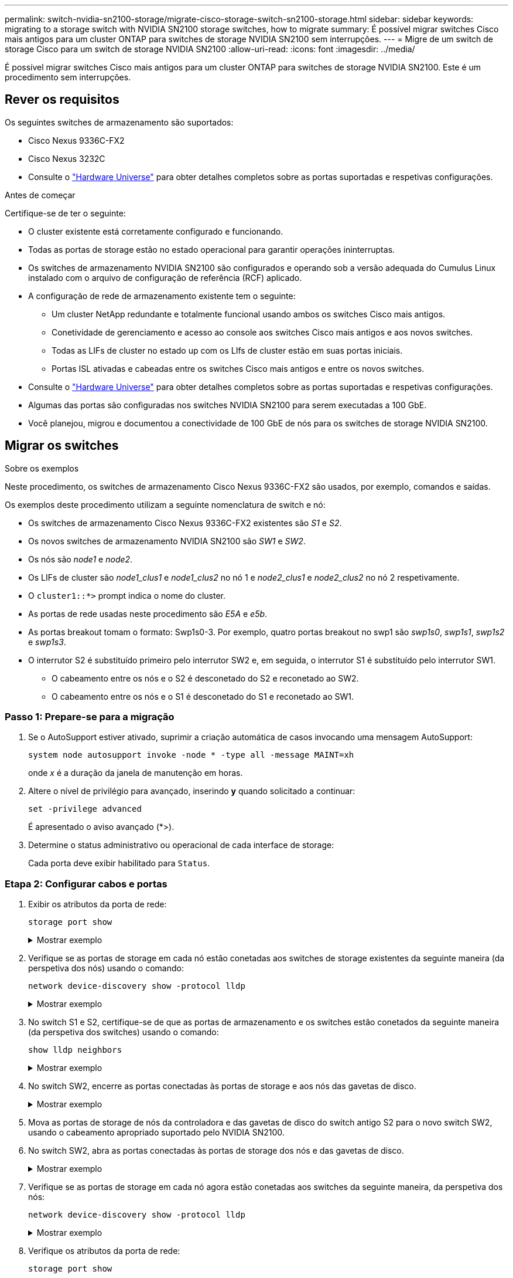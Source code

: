 ---
permalink: switch-nvidia-sn2100-storage/migrate-cisco-storage-switch-sn2100-storage.html 
sidebar: sidebar 
keywords: migrating to a storage switch with NVIDIA SN2100 storage switches, how to migrate 
summary: É possível migrar switches Cisco mais antigos para um cluster ONTAP para switches de storage NVIDIA SN2100 sem interrupções. 
---
= Migre de um switch de storage Cisco para um switch de storage NVIDIA SN2100
:allow-uri-read: 
:icons: font
:imagesdir: ../media/


[role="lead"]
É possível migrar switches Cisco mais antigos para um cluster ONTAP para switches de storage NVIDIA SN2100. Este é um procedimento sem interrupções.



== Rever os requisitos

Os seguintes switches de armazenamento são suportados:

* Cisco Nexus 9336C-FX2
* Cisco Nexus 3232C
* Consulte o https://hwu.netapp.com/["Hardware Universe"^] para obter detalhes completos sobre as portas suportadas e respetivas configurações.


.Antes de começar
Certifique-se de ter o seguinte:

* O cluster existente está corretamente configurado e funcionando.
* Todas as portas de storage estão no estado operacional para garantir operações ininterruptas.
* Os switches de armazenamento NVIDIA SN2100 são configurados e operando sob a versão adequada do Cumulus Linux instalado com o arquivo de configuração de referência (RCF) aplicado.
* A configuração de rede de armazenamento existente tem o seguinte:
+
** Um cluster NetApp redundante e totalmente funcional usando ambos os switches Cisco mais antigos.
** Conetividade de gerenciamento e acesso ao console aos switches Cisco mais antigos e aos novos switches.
** Todas as LIFs de cluster no estado up com os LIfs de cluster estão em suas portas iniciais.
** Portas ISL ativadas e cabeadas entre os switches Cisco mais antigos e entre os novos switches.


* Consulte o https://hwu.netapp.com/["Hardware Universe"^] para obter detalhes completos sobre as portas suportadas e respetivas configurações.
* Algumas das portas são configuradas nos switches NVIDIA SN2100 para serem executadas a 100 GbE.
* Você planejou, migrou e documentou a conectividade de 100 GbE de nós para os switches de storage NVIDIA SN2100.




== Migrar os switches

.Sobre os exemplos
Neste procedimento, os switches de armazenamento Cisco Nexus 9336C-FX2 são usados, por exemplo, comandos e saídas.

Os exemplos deste procedimento utilizam a seguinte nomenclatura de switch e nó:

* Os switches de armazenamento Cisco Nexus 9336C-FX2 existentes são _S1_ e _S2_.
* Os novos switches de armazenamento NVIDIA SN2100 são _SW1_ e _SW2_.
* Os nós são _node1_ e _node2_.
* Os LIFs de cluster são _node1_clus1_ e _node1_clus2_ no nó 1 e _node2_clus1_ e _node2_clus2_ no nó 2 respetivamente.
* O `cluster1::*>` prompt indica o nome do cluster.
* As portas de rede usadas neste procedimento são _E5A_ e _e5b_.
* As portas breakout tomam o formato: Swp1s0-3. Por exemplo, quatro portas breakout no swp1 são _swp1s0_, _swp1s1_, _swp1s2_ e _swp1s3_.
* O interrutor S2 é substituído primeiro pelo interrutor SW2 e, em seguida, o interrutor S1 é substituído pelo interrutor SW1.
+
** O cabeamento entre os nós e o S2 é desconetado do S2 e reconetado ao SW2.
** O cabeamento entre os nós e o S1 é desconetado do S1 e reconetado ao SW1.






=== Passo 1: Prepare-se para a migração

. Se o AutoSupport estiver ativado, suprimir a criação automática de casos invocando uma mensagem AutoSupport:
+
`system node autosupport invoke -node * -type all -message MAINT=xh`

+
onde _x_ é a duração da janela de manutenção em horas.

. Altere o nível de privilégio para avançado, inserindo *y* quando solicitado a continuar:
+
`set -privilege advanced`

+
É apresentado o aviso avançado (*>).

. Determine o status administrativo ou operacional de cada interface de storage:
+
Cada porta deve exibir habilitado para  `Status`.





=== Etapa 2: Configurar cabos e portas

. Exibir os atributos da porta de rede:
+
`storage port show`

+
.Mostrar exemplo
[%collapsible]
====
[listing, subs="+quotes"]
----
cluster1::*> *storage port show*
                                  Speed                     VLAN
Node           Port Type  Mode    (Gb/s) State    Status      ID
-------------- ---- ----- ------- ------ -------- --------- ----
node1
               e0c  ENET  storage  100   enabled  online      30
               e0d  ENET  storage    0   enabled  offline     30
               e5a  ENET  storage    0   enabled  offline     30
               e5b  ENET  storage  100   enabled  online      30
node2
               e0c  ENET  storage  100   enabled  online      30
               e0d  ENET  storage    0   enabled  offline     30
               e5a  ENET  storage    0   enabled  offline     30
               e5b  ENET  storage  100   enabled  online      30
cluster1::*>
----
====
. Verifique se as portas de storage em cada nó estão conetadas aos switches de storage existentes da seguinte maneira (da perspetiva dos nós) usando o comando:
+
`network device-discovery show -protocol lldp`

+
.Mostrar exemplo
[%collapsible]
====
[listing, subs="+quotes"]
----
cluster1::*> *network device-discovery show -protocol lldp*
Node/       Local  Discovered
Protocol    Port   Device (LLDP: ChassisID)  Interface       Platform
----------- ------ ------------------------- --------------  ----------------
node1      /lldp
            e0c    S1 (7c:ad:4f:98:6d:f0)    Eth1/1           -
            e5b    S2 (7c:ad:4f:98:8e:3c)    Eth1/1           -
node2      /lldp
            e0c    S1 (7c:ad:4f:98:6d:f0)    Eth1/2           -
            e5b    S2 (7c:ad:4f:98:8e:3c)    Eth1/2           -
----
====
. No switch S1 e S2, certifique-se de que as portas de armazenamento e os switches estão conetados da seguinte maneira (da perspetiva dos switches) usando o comando:
+
`show lldp neighbors`

+
.Mostrar exemplo
[%collapsible]
====
[listing, subs="+quotes"]
----
S1# *show lldp neighbors*

Capability Codes: (R) Router, (B) Bridge, (T) Telephone, (C) DOCSIS Cable Device,
                  (W) WLAN Access Point, (P) Repeater, (S) Station (O) Other

Device-ID             Local Intf     Holdtime    Capability           Port ID
node1                 Eth1/1         121         S                    e0c
node2                 Eth1/2         121         S                    e0c
SHFGD1947000186       Eth1/10        120         S                    e0a         
SHFGD1947000186       Eth1/11        120         S                    e0a         
SHFGB2017000269       Eth1/12        120         S                    e0a         
SHFGB2017000269       Eth1/13        120         S                    e0a

S2# *show lldp neighbors*

Capability Codes: (R) Router, (B) Bridge, (T) Telephone, (C) DOCSIS Cable Device,
                  (W) WLAN Access Point, (P) Repeater, (S) Station (O) Other

Device-ID             Local Intf     Holdtime    Capability          Port ID
node1                 Eth1/1         121         S                   e5b
node2                 Eth1/2         121         S                   e5b
SHFGD1947000186       Eth1/10        120         S                   e0b         
SHFGD1947000186       Eth1/11        120         S                   e0b         
SHFGB2017000269       Eth1/12        120         S                   e0b         
SHFGB2017000269       Eth1/13        120         S                   e0b
----
====
. No switch SW2, encerre as portas conectadas às portas de storage e aos nós das gavetas de disco.
+
.Mostrar exemplo
[%collapsible]
====
[listing, subs="+quotes"]
----
cumulus@sw2:~$ *net add interface swp1-16 link down*
cumulus@sw2:~$ *net pending*
cumulus@sw2:~$ *net commit*
----
====
. Mova as portas de storage de nós da controladora e das gavetas de disco do switch antigo S2 para o novo switch SW2, usando o cabeamento apropriado suportado pelo NVIDIA SN2100.
. No switch SW2, abra as portas conectadas às portas de storage dos nós e das gavetas de disco.
+
.Mostrar exemplo
[%collapsible]
====
[listing, subs="+quotes"]
----
cumulus@sw2:~$ *net del interface swp1-16 link down*
cumulus@sw2:~$ *net pending*
cumulus@sw2:~$ *net commit*
----
====
. Verifique se as portas de storage em cada nó agora estão conetadas aos switches da seguinte maneira, da perspetiva dos nós:
+
`network device-discovery show -protocol lldp`

+
.Mostrar exemplo
[%collapsible]
====
[listing, subs="+quotes"]
----
cluster1::*> *network device-discovery show -protocol lldp*

Node/       Local  Discovered
Protocol    Port   Device (LLDP: ChassisID)  Interface      Platform
----------- ------ ------------------------- -------------  ----------------
node1      /lldp
            e0c    S1 (7c:ad:4f:98:6d:f0)    Eth1/1         -
            e5b    sw2 (b8:ce:f6:19:1a:7e)   swp1           -

node2      /lldp
            e0c    S1 (7c:ad:4f:98:6d:f0)    Eth1/2         -
            e5b    sw2 (b8:ce:f6:19:1a:7e)   swp2           -
----
====
. Verifique os atributos da porta de rede:
+
`storage port show`

+
.Mostrar exemplo
[%collapsible]
====
[listing, subs="+quotes"]
----
cluster1::*> *storage port show*
                                  Speed                     VLAN
Node           Port Type  Mode    (Gb/s) State    Status      ID
-------------- ---- ----- ------- ------ -------- --------- ----
node1
               e0c  ENET  storage  100   enabled  online      30
               e0d  ENET  storage    0   enabled  offline     30
               e5a  ENET  storage    0   enabled  offline     30
               e5b  ENET  storage  100   enabled  online      30
node2
               e0c  ENET  storage  100   enabled  online      30
               e0d  ENET  storage    0   enabled  offline     30
               e5a  ENET  storage    0   enabled  offline     30
               e5b  ENET  storage  100   enabled  online      30
cluster1::*>
----
====
. No switch SW2, verifique se todas as portas de storage de nós estão ativas:
+
`net show interface`

+
.Mostrar exemplo
[%collapsible]
====
[listing, subs="+quotes"]
----
cumulus@sw2:~$ *net show interface*

State  Name    Spd   MTU    Mode        LLDP                  Summary
-----  ------  ----  -----  ----------  --------------------  --------------------
...
...
UP     swp1    100G  9216   Trunk/L2   node1 (e5b)             Master: bridge(UP)
UP     swp2    100G  9216   Trunk/L2   node2 (e5b)             Master: bridge(UP)
UP     swp3    100G  9216   Trunk/L2   SHFFG1826000112 (e0b)   Master: bridge(UP)
UP     swp4    100G  9216   Trunk/L2   SHFFG1826000112 (e0b)   Master: bridge(UP)
UP     swp5    100G  9216   Trunk/L2   SHFFG1826000102 (e0b)   Master: bridge(UP)
UP     swp6    100G  9216   Trunk/L2   SHFFG1826000102 (e0b)   Master: bridge(UP))
...
...
----
====
. No switch SW1, encerre as portas conectadas às portas de storage dos nós e das gavetas de disco.
+
.Mostrar exemplo
[%collapsible]
====
[listing, subs="+quotes"]
----
cumulus@sw1:~$ *net add interface swp1-16 link down*
cumulus@sw1:~$ *net pending*
cumulus@sw1:~$ *net commit*
----
====
. Mova as portas de storage de nós da controladora e das gavetas de disco do switch antigo S1 para o novo switch SW1, usando o cabeamento apropriado suportado pelo NVIDIA SN2100.
. No switch SW1, abra as portas conectadas às portas de storage dos nós e das gavetas de disco.
+
.Mostrar exemplo
[%collapsible]
====
[listing, subs="+quotes"]
----
cumulus@sw1:~$ *net del interface swp1-16 link down*
cumulus@sw1:~$ *net pending*
cumulus@sw1:~$ *net commit*
----
====
. Verifique se as portas de storage em cada nó agora estão conetadas aos switches da seguinte maneira, da perspetiva dos nós:
+
`network device-discovery show -protocol lldp`

+
.Mostrar exemplo
[%collapsible]
====
[listing, subs="+quotes"]
----
cluster1::*> *network device-discovery show -protocol lldp*

Node/       Local  Discovered
Protocol    Port   Device (LLDP: ChassisID)  Interface       Platform
----------- ------ ------------------------- --------------  ----------------
node1      /lldp
            e0c    sw1 (b8:ce:f6:19:1b:96)   swp1            -
            e5b    sw2 (b8:ce:f6:19:1a:7e)   swp1            -

node2      /lldp
            e0c    sw1  (b8:ce:f6:19:1b:96)  swp2            -
            e5b    sw2  (b8:ce:f6:19:1a:7e)  swp2            -
----
====




=== Etapa 3: Verifique a configuração

. Verifique a configuração final:
+
`storage port show`

+
Cada porta deve ser exibida habilitada para `State` e ativada para `Status`.

+
.Mostrar exemplo
[%collapsible]
====
[listing, subs="+quotes"]
----
cluster1::*> *storage port show*
                                  Speed                     VLAN
Node           Port Type  Mode    (Gb/s) State    Status      ID
-------------- ---- ----- ------- ------ -------- --------- ----
node1
               e0c  ENET  storage  100   enabled  online      30
               e0d  ENET  storage    0   enabled  offline     30
               e5a  ENET  storage    0   enabled  offline     30
               e5b  ENET  storage  100   enabled  online      30
node2
               e0c  ENET  storage  100   enabled  online      30
               e0d  ENET  storage    0   enabled  offline     30
               e5a  ENET  storage    0   enabled  offline     30
               e5b  ENET  storage  100   enabled  online      30
cluster1::*>
----
====
. No switch SW2, verifique se todas as portas de storage de nós estão ativas:
+
`net show interface`

+
.Mostrar exemplo
[%collapsible]
====
[listing, subs="+quotes"]
----
cumulus@sw2:~$ *net show interface*

State  Name    Spd   MTU    Mode        LLDP                  Summary
-----  ------  ----  -----  ----------  --------------------  --------------------
...
...
UP     swp1    100G  9216   Trunk/L2   node1 (e5b)             Master: bridge(UP)
UP     swp2    100G  9216   Trunk/L2   node2 (e5b)             Master: bridge(UP)
UP     swp3    100G  9216   Trunk/L2   SHFFG1826000112 (e0b)   Master: bridge(UP)
UP     swp4    100G  9216   Trunk/L2   SHFFG1826000112 (e0b)   Master: bridge(UP)
UP     swp5    100G  9216   Trunk/L2   SHFFG1826000102 (e0b)   Master: bridge(UP)
UP     swp6    100G  9216   Trunk/L2   SHFFG1826000102 (e0b)   Master: bridge(UP))
...
...
----
====
. Verifique se ambos os nós têm uma conexão com cada switch:
+
`net show lldp`

+
.Mostrar exemplo
[%collapsible]
====
O exemplo a seguir mostra os resultados apropriados para ambos os switches:

[listing, subs="+quotes"]
----
cumulus@sw1:~$ *net show lldp*
LocalPort  Speed  Mode      RemoteHost             RemotePort
---------  -----  --------  ---------------------  -----------
...
swp1       100G   Trunk/L2  node1                  e0c
swp2       100G   Trunk/L2  node2                  e0c
swp3       100G   Trunk/L2  SHFFG1826000112        e0a
swp4       100G   Trunk/L2  SHFFG1826000112        e0a
swp5       100G   Trunk/L2  SHFFG1826000102        e0a
swp6       100G   Trunk/L2  SHFFG1826000102        e0a

cumulus@sw2:~$ *net show lldp*
LocalPort  Speed  Mode      RemoteHost             RemotePort
---------  -----  --------  ---------------------  -----------
...
swp1       100G   Trunk/L2  node1                  e5b
swp2       100G   Trunk/L2  node2                  e5b
swp3       100G   Trunk/L2  SHFFG1826000112        e0b
swp4       100G   Trunk/L2  SHFFG1826000112        e0b
swp5       100G   Trunk/L2  SHFFG1826000102        e0b
swp6       100G   Trunk/L2  SHFFG1826000102        e0b
----
====


. Altere o nível de privilégio de volta para admin:
+
`set -privilege admin`

. Se você suprimiu a criação automática de casos, reative-a invocando uma mensagem AutoSupport:
+
`system node autosupport invoke -node * -type all -message MAINT=END`



.O que se segue?
link:../switch-cshm/config-overview.html["Configurar o monitoramento de integridade do switch"].
